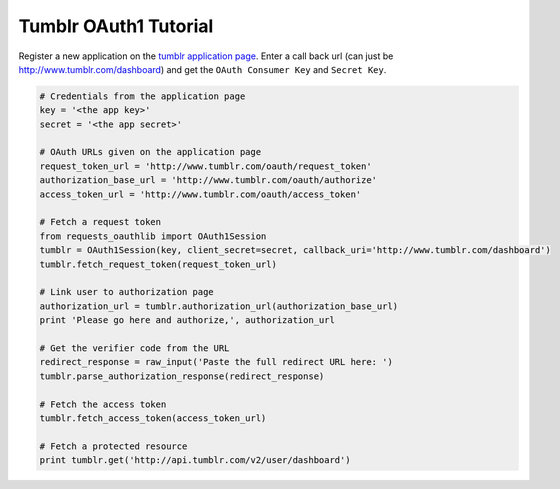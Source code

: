 Tumblr OAuth1 Tutorial
======================

Register a new application on the `tumblr application page`_.
Enter a call back url (can just be http://www.tumblr.com/dashboard) and get the ``OAuth Consumer Key`` and ``Secret Key``.

.. _`tumblr application page`: http://www.tumblr.com/oauth/apps

.. code-block:: pycon

    # Credentials from the application page
    key = '<the app key>'
    secret = '<the app secret>'

    # OAuth URLs given on the application page
    request_token_url = 'http://www.tumblr.com/oauth/request_token'
    authorization_base_url = 'http://www.tumblr.com/oauth/authorize'
    access_token_url = 'http://www.tumblr.com/oauth/access_token'

    # Fetch a request token
    from requests_oauthlib import OAuth1Session
    tumblr = OAuth1Session(key, client_secret=secret, callback_uri='http://www.tumblr.com/dashboard')
    tumblr.fetch_request_token(request_token_url)

    # Link user to authorization page
    authorization_url = tumblr.authorization_url(authorization_base_url)
    print 'Please go here and authorize,', authorization_url

    # Get the verifier code from the URL
    redirect_response = raw_input('Paste the full redirect URL here: ')
    tumblr.parse_authorization_response(redirect_response)

    # Fetch the access token
    tumblr.fetch_access_token(access_token_url)

    # Fetch a protected resource
    print tumblr.get('http://api.tumblr.com/v2/user/dashboard')
